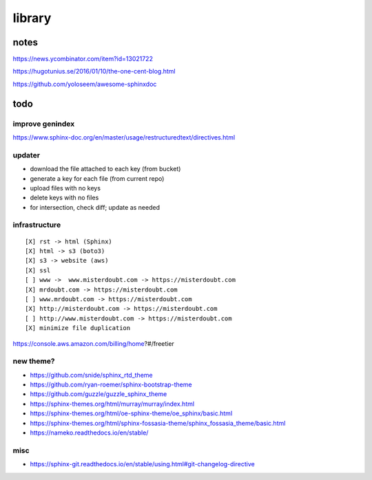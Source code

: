 .. index::
    single: todo
    single: meta

library
###############

notes
=====================

https://news.ycombinator.com/item?id=13021722

https://hugotunius.se/2016/01/10/the-one-cent-blog.html

https://github.com/yoloseem/awesome-sphinxdoc

todo
=====================

improve genindex
--------------------------------

https://www.sphinx-doc.org/en/master/usage/restructuredtext/directives.html

updater
--------------------------------

- download the file attached to each key (from bucket)
- generate a key for each file (from current repo)
- upload files with no keys
- delete keys with no files
- for intersection, check diff; update as needed

infrastructure
--------------------------------

::

    [X] rst -> html (Sphinx)
    [X] html -> s3 (boto3)
    [X] s3 -> website (aws)
    [X] ssl
    [ ] www ->  www.misterdoubt.com -> https://misterdoubt.com
    [X] mrdoubt.com -> https://misterdoubt.com
    [ ] www.mrdoubt.com -> https://misterdoubt.com
    [X] http://misterdoubt.com -> https://misterdoubt.com
    [ ] http://www.misterdoubt.com -> https://misterdoubt.com
    [X] minimize file duplication

https://console.aws.amazon.com/billing/home?#/freetier

new theme?
------------

- https://github.com/snide/sphinx_rtd_theme
- https://github.com/ryan-roemer/sphinx-bootstrap-theme
- https://github.com/guzzle/guzzle_sphinx_theme
- https://sphinx-themes.org/html/murray/murray/index.html
- https://sphinx-themes.org/html/oe-sphinx-theme/oe_sphinx/basic.html
- https://sphinx-themes.org/html/sphinx-fossasia-theme/sphinx_fossasia_theme/basic.html
- https://nameko.readthedocs.io/en/stable/

misc
---------

- https://sphinx-git.readthedocs.io/en/stable/using.html#git-changelog-directive
